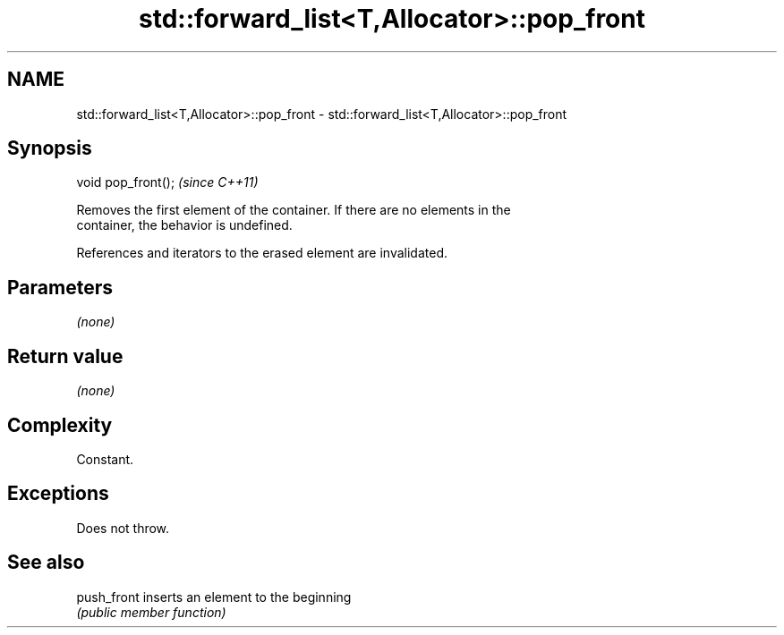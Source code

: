 .TH std::forward_list<T,Allocator>::pop_front 3 "2019.08.27" "http://cppreference.com" "C++ Standard Libary"
.SH NAME
std::forward_list<T,Allocator>::pop_front \- std::forward_list<T,Allocator>::pop_front

.SH Synopsis
   void pop_front();  \fI(since C++11)\fP

   Removes the first element of the container. If there are no elements in the
   container, the behavior is undefined.

   References and iterators to the erased element are invalidated.

.SH Parameters

   \fI(none)\fP

.SH Return value

   \fI(none)\fP

.SH Complexity

   Constant.

.SH Exceptions

   Does not throw.

.SH See also

   push_front inserts an element to the beginning
              \fI(public member function)\fP
